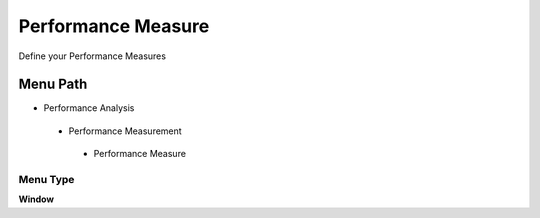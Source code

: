
.. _functional-guide/menu/performancemeasure:

===================
Performance Measure
===================

Define your Performance Measures

Menu Path
=========


* Performance Analysis

 * Performance Measurement

  * Performance Measure

Menu Type
---------
\ **Window**\ 


.. seealso::
    :ref:`functional-guidewindow-performancemeasure`
